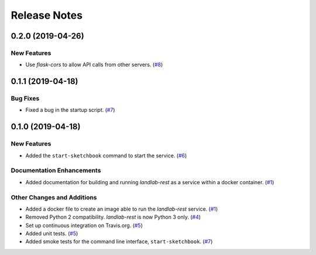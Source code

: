 =============
Release Notes
=============

.. towncrier-draft-entries:: Not yet released

.. towncrier release notes start

0.2.0 (2019-04-26)
------------------

New Features
````````````

- Use *flask-cors* to allow API calls from other servers. (`#8 <https://github.com/landlab/landlab-rest/issues/8>`_)


0.1.1 (2019-04-18)
------------------

Bug Fixes
`````````

- Fixed a bug in the startup script. (`#7 <https://github.com/landlab/landlab-rest/issues/7>`_)


0.1.0 (2019-04-18)
------------------

New Features
````````````

- Added the ``start-sketchbook`` command to start the service. (`#6 <https://github.com/landlab/landlab-rest/issues/6>`_)


Documentation Enhancements
``````````````````````````

- Added documentation for building and running *landlab-rest* as a service within a docker
  container. (`#1 <https://github.com/landlab/landlab-rest/issues/1>`_)


Other Changes and Additions
```````````````````````````

- Added a docker file to create an image able to run the *landlab-rest* service. (`#1 <https://github.com/landlab/landlab-rest/issues/1>`_)
- Removed Python 2 compatibility. *landlab-rest* is now Python 3 only. (`#4 <https://github.com/landlab/landlab-rest/issues/4>`_)
- Set up continuous integration on Travis.org. (`#5 <https://github.com/landlab/landlab-rest/issues/5>`_)
- Added unit tests. (`#5 <https://github.com/landlab/landlab-rest/issues/5>`_)
- Added smoke tests for the command line interface, ``start-sketchbook``. (`#7 <https://github.com/landlab/landlab-rest/issues/7>`_)
